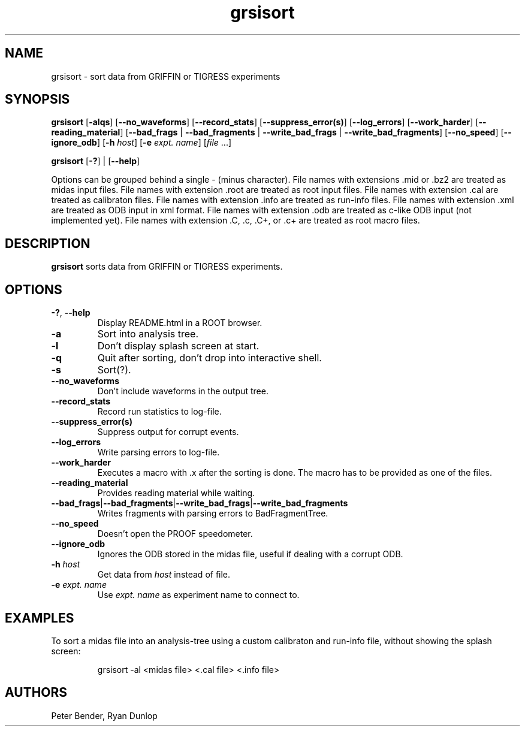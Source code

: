.\" Process this file with
.\" groff -man -Tascii grsisort.1
.\"
.TH grsisort 1
.SH NAME
grsisort \- sort data from GRIFFIN or TIGRESS experiments
.SH SYNOPSIS
.B grsisort 
[\fB\-alqs\fR]
[\fB\-\-no_waveforms\fR]
[\fB\-\-record_stats\fR]
[\fB\-\-suppress_error(s)\fR]
[\fB\-\-log_errors\fR]
[\fB\-\-work_harder\fR]
[\fB\-\-reading_material\fR]
[\fB\-\-bad_frags\fR | \fB\-\-bad_fragments\fR | \fB\-\-write_bad_frags\fR | \fB\-\-write_bad_fragments\fR]
[\fB\-\-no_speed\fR]
[\fB\-\-ignore_odb\fR]
[\fB\-h\fR \fIhost\fR]
[\fB\-e\fR \fIexpt. name\fR]
[\fIfile\fR ...]
.PP
.B grsisort 
[\fB\-?\fR] |
[\fB\-\-help\fR]
.PP
Options can be grouped behind a single - (minus character).
File names with extensions .mid or .bz2 are treated as midas input files.
File names with extension .root are treated as root input files.
File names with extension .cal are treated as calibraton files.
File names with extension .info are treated as run-info files.
File names with extension .xml are treated as ODB input in xml format.
File names with extension .odb are treated as c-like ODB input (not implemented yet).
File names with extension .C, .c, .C+, or .c+ are treated as root macro files.
.SH DESCRIPTION
.B grsisort
sorts data from GRIFFIN or TIGRESS experiments.
.SH OPTIONS
.TP
.BR \-? ", " \-\-help
Display README.html in a ROOT browser.
.TP
.B \-a
Sort into analysis tree.
.TP
.B \-l
Don't display splash screen at start.
.TP
.B \-q
Quit after sorting, don't drop into interactive shell.
.TP
.B \-s
Sort(?).
.TP
.B \-\-no_waveforms
Don't include waveforms in the output tree.
.TP
.B \-\-record_stats
Record run statistics to log-file.
.TP
.B \-\-suppress_error(s)
Suppress output for corrupt events.
.TP
.B \-\-log_errors
Write parsing errors to log-file.
.TP
.B \-\-work_harder
Executes a macro with .x after the sorting is done. The macro has to be provided as one of the files.
.TP
.B \-\-reading_material
Provides reading material while waiting.
.TP
.BR \-\-bad_frags | \-\-bad_fragments | \-\-write_bad_frags | \-\-write_bad_fragments
Writes fragments with parsing errors to BadFragmentTree.
.TP
.B \-\-no_speed
Doesn't open the PROOF speedometer.
.TP
.B \-\-ignore_odb
Ignores the ODB stored in the midas file, useful if dealing with a corrupt ODB.
.TP
\fB\-h\fR \fIhost\fR
Get data from \fIhost\fR instead of file.
.TP
\fB\-e\fR \fIexpt. name\fR
Use \fIexpt. name\fR as experiment name to connect to.
.SH EXAMPLES
To sort a midas file into an analysis-tree using a custom calibraton and run-info file, without showing the splash screen:
.PP
.nf
.RS
grsisort -al <midas file> <.cal file> <.info file>
.RE
.fi
.PP
.SH AUTHORS
Peter Bender, Ryan Dunlop
